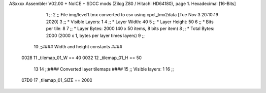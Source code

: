 ASxxxx Assembler V02.00 + NoICE + SDCC mods  (Zilog Z80 / Hitachi HD64180), page 1.
Hexadecimal [16-Bits]



                              1 ;;
                              2 ;; File img/level1.tmx converted to csv using cpct_tmx2data [Tue Nov  3 20:10:19 2020]
                              3 ;;   * Visible Layers:  1
                              4 ;;   * Layer Width:     40
                              5 ;;   * Layer Height:    50
                              6 ;;   * Bits per tile:   8
                              7 ;;   * Layer Bytes:     2000 (40 x 50 items, 8 bits per item)
                              8 ;;   * Total Bytes:     2000 (2000 x 1, bytes per layer times layers)
                              9 ;;
                             10 ;;#### Width and height constants ####
                     0028    11 _tilemap_01_W == 40
                     0032    12 _tilemap_01_H == 50
                             13 
                             14 ;;#### Converted layer tilemaps ####
                             15 ;;   Visible layers: 1
                             16 ;;
                     07D0    17 _tilemap_01_SIZE == 2000

